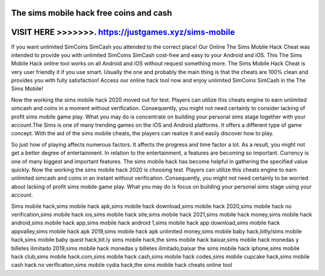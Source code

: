The sims mobile hack free coins and cash
=========================================


VISIT HERE >>>>>>>. https://justgames.xyz/sims-mobile
======================================================



If you want unlimited SimCoins SimCash you attended to the correct place! Our Online The Sims Mobile Hack Cheat was intended to provide you with unlimited SimCoins SimCash cost-free and easy to your Android and iOS. This The Sims Mobile Hack online tool works on all Android and iOS without request something more. The Sims Mobile Hack Cheat is very user friendly it if you use smart. Usually the one and probably the main thing is that the cheats are 100% clean and provides you with fully satisfaction! Access our online hack tool now and enjoy unlimited SimCoins SimCash in the The Sims Mobile!

Now the working the sims mobile hack 2020 moved out for test. Players can utilize this cheats engine to earn unlimited simcash and coins in a moment without verification. Consequently, you might not need certainly to consider lacking of profit sims mobile game play. What you may do is concentrate on building your personal sims stage together with your account.The Sims is one of many trending games on the iOS and Android platforms. It offers a different type of game concept. With the aid of the sims mobile cheats, the players can realize it and easily discover how to play. 

So just how of playing affects numerous factors. It affects the progress and time factor a lot. As a result, you might not get a better degree of entertainment. In relation to the entertainment, a features are becoming so important. Currency is one of many biggest and important features. The sims mobile hack has become helpful in gathering the specified value quickly. Now the working the sims mobile hack 2020 is choosing test. Players can utilize this cheats engine to earn unlimited simcash and coins in an instant without verification. Consequently, you might not need certainly to be worried about lacking of profit sims mobile game play. What you may do is focus on building your personal sims stage using your account.

Sims mobile hack,sims mobile hack apk,sims mobile hack download,sims mobile hack 2020,sims mobile hack no verification,sims mobile hack ios,sims mobile hack site,sims mobile hack 2021,sims mobile hack money,sims mobile hack android,sims mobile hack app,sims mobile hack android 1,sims mobile hack app download,sims mobile hack appvalley,sims mobile hack apk 2019,sims mobile hack apk unlimited money,sims mobile baby hack,bitly/sims mobile hack,sims mobile baby quest hack,bit.ly sims mobile hack,the sims mobile hack baixar,sims mobile hack monedas y billetes ilimitado 2019,sims mobile hack monedas y billetes ilimitado,baixar the sims mobile hack iphone,sims mobile hack club,sims mobile hack.com,sims mobile hack cash,sims mobile hack codes,sims mobile cupcake hack,sims mobile cash hack no verification,sims mobile cydia hack,the sims mobile hack cheats online tool
